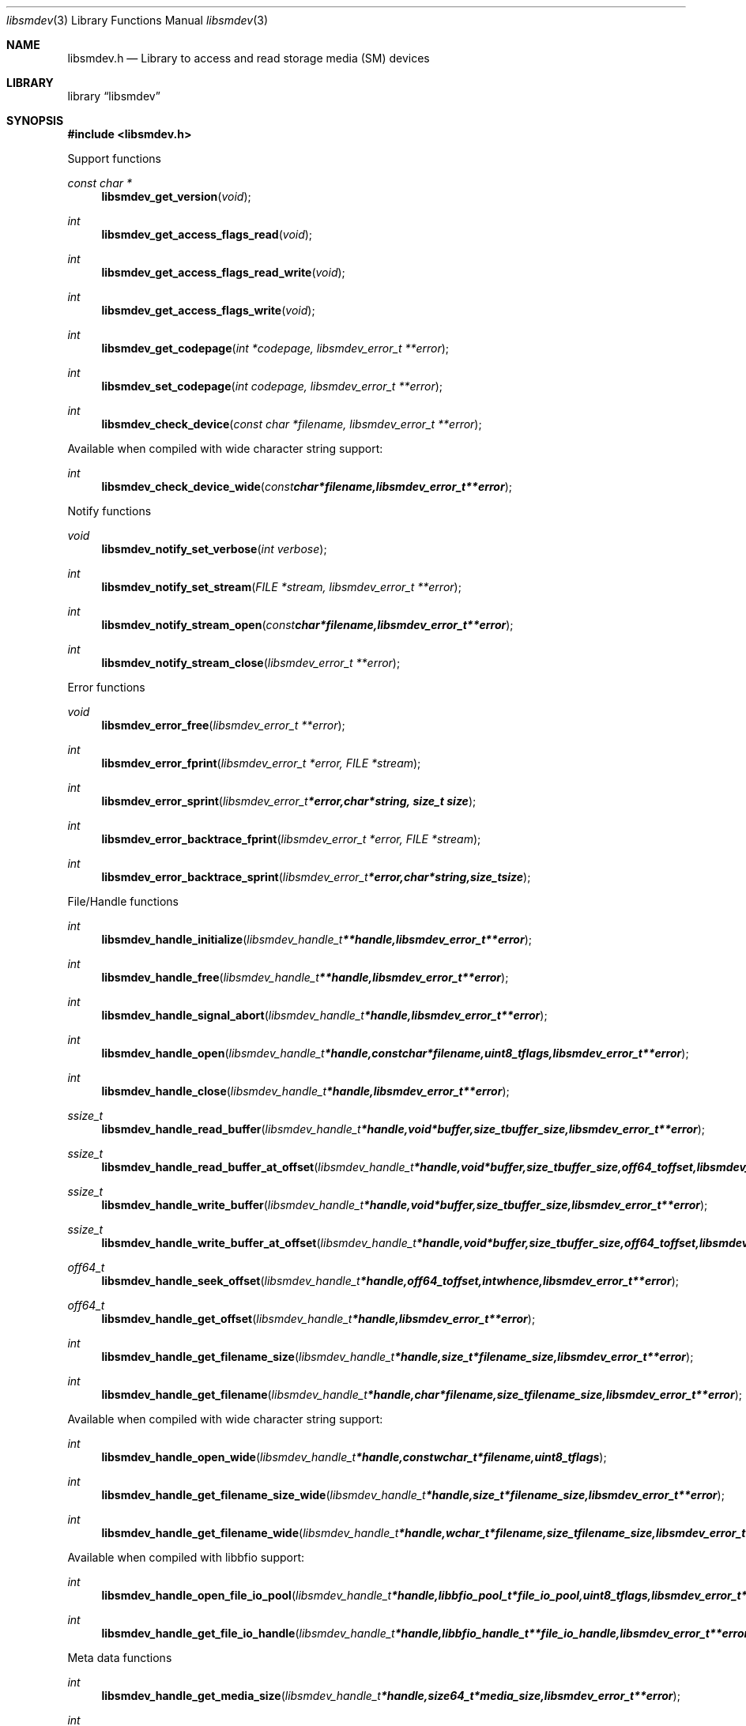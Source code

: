 .Dd April 6, 2014
.Dt libsmdev 3
.Os libsmdev
.Sh NAME
.Nm libsmdev.h
.Nd Library to access and read storage media (SM) devices
.Sh LIBRARY
.Lb libsmdev
.Sh SYNOPSIS
.In libsmdev.h
.Pp
Support functions
.Ft const char *
.Fn libsmdev_get_version "void"
.Ft int
.Fn libsmdev_get_access_flags_read "void"
.Ft int
.Fn libsmdev_get_access_flags_read_write "void"
.Ft int
.Fn libsmdev_get_access_flags_write "void"
.Ft int
.Fn libsmdev_get_codepage "int *codepage, libsmdev_error_t **error"
.Ft int
.Fn libsmdev_set_codepage "int codepage, libsmdev_error_t **error"
.Ft int
.Fn libsmdev_check_device "const char *filename, libsmdev_error_t **error"
.Pp
Available when compiled with wide character string support:
.Ft int
.Fn libsmdev_check_device_wide "const char *filename, libsmdev_error_t **error"
.Pp
Notify functions
.Ft void
.Fn libsmdev_notify_set_verbose "int verbose"
.Ft int
.Fn libsmdev_notify_set_stream "FILE *stream, libsmdev_error_t **error"
.Ft int
.Fn libsmdev_notify_stream_open "const char *filename, libsmdev_error_t **error"
.Ft int
.Fn libsmdev_notify_stream_close "libsmdev_error_t **error"
.Pp
Error functions
.Ft void
.Fn libsmdev_error_free "libsmdev_error_t **error"
.Ft int
.Fn libsmdev_error_fprint "libsmdev_error_t *error, FILE *stream"
.Ft int
.Fn libsmdev_error_sprint "libsmdev_error_t *error, char *string, size_t size"
.Ft int
.Fn libsmdev_error_backtrace_fprint "libsmdev_error_t *error, FILE *stream"
.Ft int
.Fn libsmdev_error_backtrace_sprint "libsmdev_error_t *error, char *string, size_t size"
.Pp
File/Handle functions
.Ft int
.Fn libsmdev_handle_initialize "libsmdev_handle_t **handle, libsmdev_error_t **error"
.Ft int
.Fn libsmdev_handle_free "libsmdev_handle_t **handle, libsmdev_error_t **error"
.Ft int
.Fn libsmdev_handle_signal_abort "libsmdev_handle_t *handle, libsmdev_error_t **error"
.Ft int
.Fn libsmdev_handle_open "libsmdev_handle_t *handle, const char *filename, uint8_t flags, libsmdev_error_t **error"
.Ft int
.Fn libsmdev_handle_close "libsmdev_handle_t *handle, libsmdev_error_t **error"
.Ft ssize_t
.Fn libsmdev_handle_read_buffer "libsmdev_handle_t *handle, void *buffer, size_t buffer_size, libsmdev_error_t **error"
.Ft ssize_t
.Fn libsmdev_handle_read_buffer_at_offset "libsmdev_handle_t *handle, void *buffer, size_t buffer_size, off64_t offset, libsmdev_error_t **error"
.Ft ssize_t
.Fn libsmdev_handle_write_buffer "libsmdev_handle_t *handle, void *buffer, size_t buffer_size, libsmdev_error_t **error"
.Ft ssize_t
.Fn libsmdev_handle_write_buffer_at_offset "libsmdev_handle_t *handle, void *buffer, size_t buffer_size, off64_t offset, libsmdev_error_t **error"
.Ft off64_t
.Fn libsmdev_handle_seek_offset "libsmdev_handle_t *handle, off64_t offset, int whence, libsmdev_error_t **error"
.Ft off64_t
.Fn libsmdev_handle_get_offset "libsmdev_handle_t *handle, libsmdev_error_t **error"
.Ft int
.Fn libsmdev_handle_get_filename_size "libsmdev_handle_t *handle, size_t *filename_size, libsmdev_error_t **error"
.Ft int
.Fn libsmdev_handle_get_filename "libsmdev_handle_t *handle, char *filename, size_t filename_size, libsmdev_error_t **error"
.Pp
Available when compiled with wide character string support:
.Ft int
.Fn libsmdev_handle_open_wide "libsmdev_handle_t *handle, const wchar_t *filename, uint8_t flags"
.Ft int
.Fn libsmdev_handle_get_filename_size_wide "libsmdev_handle_t *handle, size_t *filename_size, libsmdev_error_t **error"
.Ft int
.Fn libsmdev_handle_get_filename_wide "libsmdev_handle_t *handle, wchar_t *filename, size_t filename_size, libsmdev_error_t **error"
.Pp
Available when compiled with libbfio support:
.Ft int
.Fn libsmdev_handle_open_file_io_pool "libsmdev_handle_t *handle, libbfio_pool_t *file_io_pool, uint8_t flags, libsmdev_error_t **error"
.Ft int
.Fn libsmdev_handle_get_file_io_handle "libsmdev_handle_t *handle, libbfio_handle_t **file_io_handle, libsmdev_error_t **error"
.Pp
Meta data functions
.Ft int
.Fn libsmdev_handle_get_media_size "libsmdev_handle_t *handle, size64_t *media_size, libsmdev_error_t **error"
.Ft int
.Fn libsmdev_handle_get_bytes_per_sector "libsmdev_handle_t *handle, uint32_t *bytes_per_sector, libsmdev_error_t **error"
.Ft int
.Fn libsmdev_handle_get_media_type "libsmdev_handle_t *handle, uint8_t *media_type, libsmdev_error_t **error"
.Ft int
.Fn libsmdev_handle_get_bus_type "libsmdev_handle_t *handle, uint8_t *bus_type, libsmdev_error_t **error"
.Ft int
.Fn libsmdev_handle_get_utf8_information_value "libsmdev_handle_t *handle, const uint8_t *identifier, size_t identifier_length, uint8_t *utf8_string, size_t utf8_string_size, libsmdev_error_t **error"
.Ft int
.Fn libsmdev_handle_get_utf16_information_value "libsmdev_handle_t *handle, const uint8_t *identifier, size_t identifier_length, uint16_t *utf16_string, size_t utf16_string_size, libsmdev_error_t **error"
.Ft int
.Fn libsmdev_handle_get_number_of_sessions "libsmdev_handle_t *handle, int *number_of_sessions, libsmdev_error_t **error"
.Ft int
.Fn libsmdev_handle_get_session "libsmdev_handle_t *handle, int index, uint64_t *start_sector, uint64_t *number_of_sectors, libsmdev_error_t **error"
.Ft int
.Fn libsmdev_handle_get_number_of_tracks "libsmdev_handle_t *handle, int *number_of_tracks, libsmdev_error_t **error"
.Ft int
.Fn libsmdev_handle_get_track "libsmdev_handle_t *handle, int index, uint64_t *start_sector, uint64_t *number_of_sectors, uint8_t *type, libsmdev_error_t **error"
.Ft int
.Fn libsmdev_handle_get_number_of_error_retries "libsmdev_handle_t *handle, uint8_t *number_of_error_retries, libsmdev_error_t **error"
.Ft int
.Fn libsmdev_handle_set_number_of_error_retries "libsmdev_handle_t *handle, uint8_t number_of_error_retries, libsmdev_error_t **error"
.Ft int
.Fn libsmdev_get_error_granularity "libsmdev_handle_t *handle, size_t *error_granularity, libsmdev_error_t **error"
.Ft int
.Fn libsmdev_handle_set_error_granularity "libsmdev_handle_t *handle, size_t error_granularity, libsmdev_error_t **error"
.Ft int
.Fn libsmdev_get_error_flags "libsmdev_handle_t *handle, uint8_t *error_flags, libsmdev_error_t **error"
.Ft int
.Fn libsmdev_handle_set_error_flags "libsmdev_handle_t *handle, uint8_t error_flags, libsmdev_error_t **error"
.Ft int
.Fn libsmdev_handle_get_number_of_errors "libsmdev_handle_t *handle, int *number_of_errors, libsmdev_error_t **error"
.Ft int
.Fn libsmdev_handle_get_error "libsmdev_handle_t *handle, int index, off64_t *offset, size64_t *size, libsmdev_error_t **error"
.Sh DESCRIPTION
The
.Fn libsmdev_get_version
function is used to retrieve the library version.
.Pp
The
.Fn libsmdev_get_flags_*
functions are used to get the values of the flags for read and/or write.
.Pp
The
.Fn libsmdev_signal_abort
function signals the handle to aborts it current activity.
.Pp
The
.Fn libsmdev_handle_open ,
.Fn libsmdev_handle_open_wide ,
.Fn libsmdev_handle_close ,
.Fn libsmdev_handle_read_buffer ,
.Fn libsmdev_handle_write_buffer ,
.Fn libsmdev_handle_seek_offset
functions can be used to open, seek in, read from, write to and close storage media devices.
.Pp
The
.Fn libsmdev_notify_set_
functions can be used to direct the warning, verbose and debug output from the library.
.Sh RETURN VALUES
Most of the functions return NULL or \-1 on error, dependent on the return type. For the actual return values refer to libsmdev.h
.Sh ENVIRONMENT
None
.Sh FILES
None
.Sh NOTES
Internally libsmdev uses ASCII strings, as provided by the device interfaces.

Libsmdev uses either the system specific narrow or wide character strings for filenames.
To compile libsmdev with wide character support use
.Ar ./configure --enable-wide-character-type=yes
 or on Windows define
.Ar WINAPI
 and either
.Ar _UNICODE
 or
.Ar UNICODE

To have other code to determine if libsmdev was compiled with wide character support it defines
.Ar LIBNK2_HAVE_WIDE_CHARACTER_TYPE
 in libsmdev/features.h.

.Sh BUGS
Please report bugs of any kind to <joachim.metz@gmail.com> or on the project website:
http://code.google.com/p/libsmdev/
.Sh AUTHOR
These man pages were written by Joachim Metz.
.Sh COPYRIGHT
Copyright 2010-2014, Joachim Metz <joachim.metz@gmail.com>.
This is free software; see the source for copying conditions. There is NO warranty; not even for MERCHANTABILITY or FITNESS FOR A PARTICULAR PURPOSE.
.Sh SEE ALSO
the libsmdev.h include file
